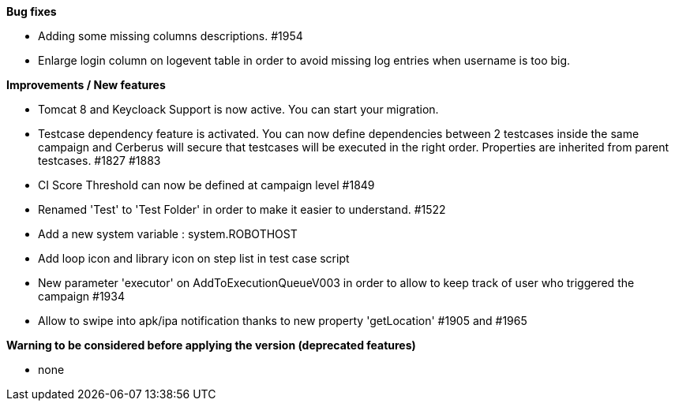 *Bug fixes*
[square]
* Adding some missing columns descriptions. #1954 
* Enlarge login column on logevent table in order to avoid missing log entries when username is too big.

*Improvements / New features*
[square]
* Tomcat 8 and Keycloack Support is now active. You can start your migration.
* Testcase dependency feature is activated. You can now define dependencies between 2 testcases inside the same campaign and Cerberus will secure that testcases will be executed in the right order. Properties are inherited from parent testcases. #1827 #1883
* CI Score Threshold can now be defined at campaign level #1849
* Renamed 'Test' to 'Test Folder' in order to make it easier to understand. #1522
* Add a new system variable : system.ROBOTHOST
* Add loop icon and library icon on step list in test case script
* New parameter 'executor' on AddToExecutionQueueV003 in order to allow to keep track of user who triggered the campaign #1934
* Allow to swipe into apk/ipa notification thanks to new property 'getLocation' #1905 and #1965

*Warning to be considered before applying the version (deprecated features)*
[square]
* none
